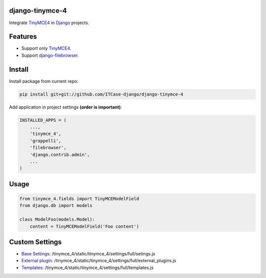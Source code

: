 django-tinymce-4
================

Integrate `TinyMCE4`_ in `Django`_ projects.

Features
========

* Support only `TinyMCE4`_.
* Support `django-filebrowser`_.

Install
=======

Install package from current repo:

.. code-block:: bash

  pip install git+git://github.com/ITCase-django/django-tinymce-4


Add application in project settings **(order is important)**:

.. code-block:: python

  INSTALLED_APPS = (
      ...,
      'tinymce_4',
      'grappelli',
      'filebrowser',
      'django.contrib.admin',
      ...
  )

Usage
=====

.. code-block:: python

  from tinymce_4.fields import TinyMCEModelField
  from django.db import models

  class ModelFoo(models.Model):
      content = TinyMCEModelField('Foo content')

Custom Settings
===============

* `Base Settings`_: /tinymce_4/static/tinymce_4/settings/full/setings.js
* `External plugin`_: /tinymce_4/static/tinymce_4/settings/full/external_plugins.js
* `Templates`_: /tinymce_4/static/tinymce_4/settings/full/templates.js


.. _django-filebrowser: https://github.com/sehmaschine/django-filebrowser/
.. _Django: http://djangoproject.com/
.. _TinyMCE4: http://tinymce.com/
.. _`Base Settings`: https://www.tinymce.com/docs/demo/full-featured/
.. _`External plugin`: https://www.tinymce.com/docs/configure/integration-and-setup/#external_plugins
.. _Templates: https://www.tinymce.com/docs/plugins/template/
